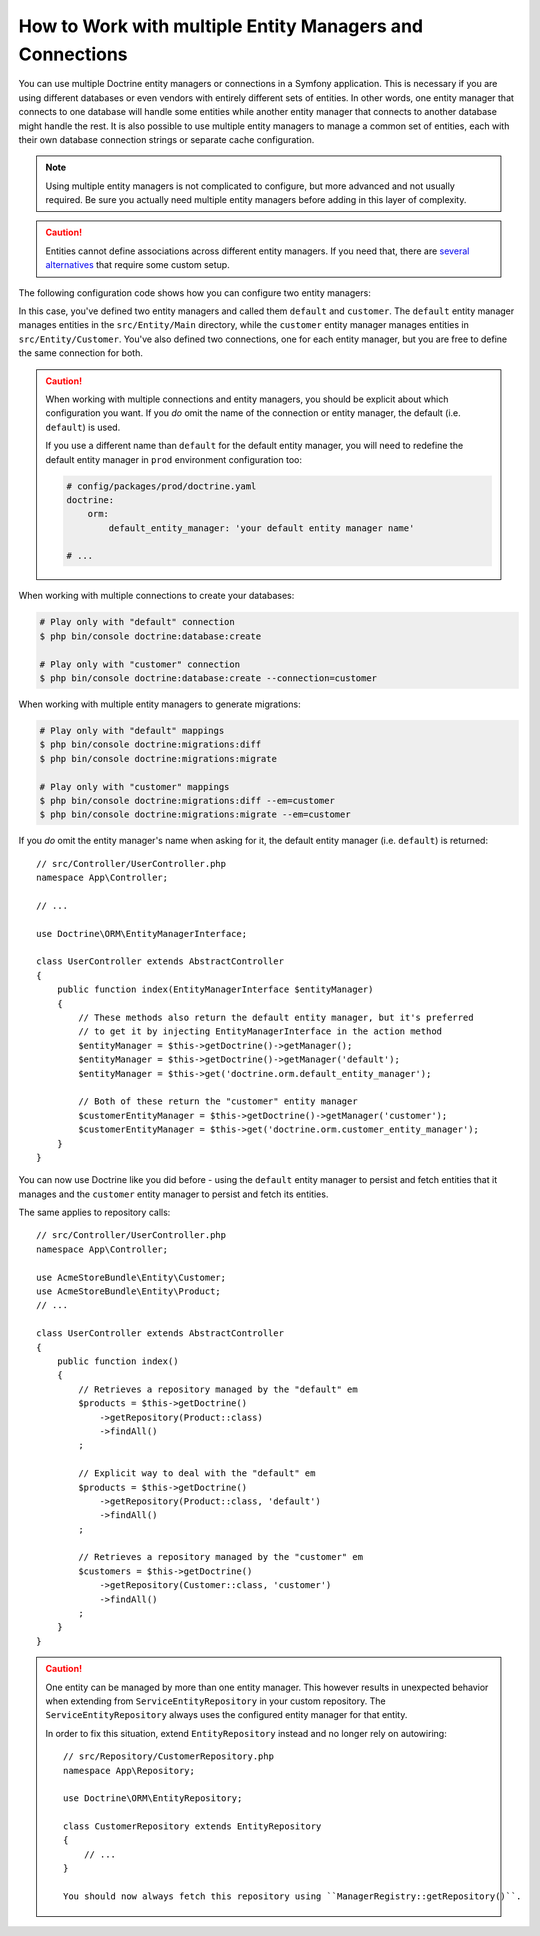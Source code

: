 .. index::
   single: Doctrine; Multiple entity managers

How to Work with multiple Entity Managers and Connections
=========================================================

You can use multiple Doctrine entity managers or connections in a Symfony
application. This is necessary if you are using different databases or even
vendors with entirely different sets of entities. In other words, one entity
manager that connects to one database will handle some entities while another
entity manager that connects to another database might handle the rest.
It is also possible to use multiple entity managers to manage a common set of
entities, each with their own database connection strings or separate cache configuration.

.. note::

    Using multiple entity managers is not complicated to configure, but more
    advanced and not usually required. Be sure you actually need multiple
    entity managers before adding in this layer of complexity.

.. caution::

    Entities cannot define associations across different entity managers. If you
    need that, there are `several alternatives`_ that require some custom setup.

The following configuration code shows how you can configure two entity managers:

.. configuration-block::

    .. code-block:: yaml

        # config/packages/doctrine.yaml
        doctrine:
            dbal:
                default_connection: default
                connections:
                    default:
                        # configure these for your database server
                        url: '%env(resolve:DATABASE_URL)%'
                        driver: 'pdo_mysql'
                        server_version: '5.7'
                        charset: utf8mb4
                    customer:
                        # configure these for your database server
                        url: '%env(resolve:DATABASE_CUSTOMER_URL)%'
                        driver: 'pdo_mysql'
                        server_version: '5.7'
                        charset: utf8mb4
            orm:
                default_entity_manager: default
                entity_managers:
                    default:
                        connection: default
                        mappings:
                            Main:
                                is_bundle: false
                                type: annotation
                                dir: '%kernel.project_dir%/src/Entity/Main'
                                prefix: 'App\Entity\Main'
                                alias: Main
                    customer:
                        connection: customer
                        mappings:
                            Customer:
                                is_bundle: false
                                type: annotation
                                dir: '%kernel.project_dir%/src/Entity/Customer'
                                prefix: 'App\Entity\Customer'
                                alias: Customer

    .. code-block:: xml

        <!-- config/packages/doctrine.xml -->
        <?xml version="1.0" encoding="UTF-8"?>
        <container xmlns="http://symfony.com/schema/dic/services"
            xmlns:xsi="http://www.w3.org/2001/XMLSchema-instance"
            xmlns:doctrine="http://symfony.com/schema/dic/doctrine"
            xsi:schemaLocation="http://symfony.com/schema/dic/services
                https://symfony.com/schema/dic/services/services-1.0.xsd
                http://symfony.com/schema/dic/doctrine
                https://symfony.com/schema/dic/doctrine/doctrine-1.0.xsd">

            <doctrine:config>
                <doctrine:dbal default-connection="default">
                    <!-- configure these for your database server -->
                    <doctrine:connection name="default"
                        url="%env(resolve:DATABASE_URL)%"
                        driver="pdo_mysql"
                        server_version="5.7"
                        charset="utf8mb4"
                    />

                    <!-- configure these for your database server -->
                    <doctrine:connection name="customer"
                        url="%env(resolve:DATABASE_CUSTOMER_URL)%"
                        driver="pdo_mysql"
                        server_version="5.7"
                        charset="utf8mb4"
                    />
                </doctrine:dbal>

                <doctrine:orm default-entity-manager="default">
                    <doctrine:entity-manager name="default" connection="default">
                        <doctrine:mapping
                            name="Main"
                            is_bundle="false"
                            type="annotation"
                            dir="%kernel.project_dir%/src/Entity/Main"
                            prefix="App\Entity\Main"
                            alias="Main"
                        />
                    </doctrine:entity-manager>

                    <doctrine:entity-manager name="customer" connection="customer">
                        <doctrine:mapping
                            name="Customer"
                            is_bundle="false"
                            type="annotation"
                            dir="%kernel.project_dir%/src/Entity/Customer"
                            prefix="App\Entity\Customer"
                            alias="Customer"
                        />
                    </doctrine:entity-manager>
                </doctrine:orm>
            </doctrine:config>
        </container>

    .. code-block:: php

        // config/packages/doctrine.php
        $container->loadFromExtension('doctrine', [
            'dbal' => [
                'default_connection' => 'default',
                'connections' => [
                    // configure these for your database server
                    'default' => [
                        'url'            => '%env(resolve:DATABASE_URL)%',
                        'driver'         => 'pdo_mysql',
                        'server_version' => '5.7',
                        'charset'        => 'utf8mb4',
                    ],
                    // configure these for your database server
                    'customer' => [
                        'url'            => '%env(resolve:DATABASE_CUSTOMER_URL)%',
                        'driver'         => 'pdo_mysql',
                        'server_version' => '5.7',
                        'charset'        => 'utf8mb4',
                    ],
                ],
            ],

            'orm' => [
                'default_entity_manager' => 'default',
                'entity_managers' => [
                    'default' => [
                        'connection' => 'default',
                        'mappings'   => [
                            'Main'  => [
                                'is_bundle' => false,
                                'type' => 'annotation',
                                'dir' => '%kernel.project_dir%/src/Entity/Main',
                                'prefix' => 'App\Entity\Main',
                                'alias' => 'Main',
                            ]
                        ],
                    ],
                    'customer' => [
                        'connection' => 'customer',
                        'mappings'   => [
                            'Customer'  => [
                                'is_bundle' => false,
                                'type' => 'annotation',
                                'dir' => '%kernel.project_dir%/src/Entity/Customer',
                                'prefix' => 'App\Entity\Customer',
                                'alias' => 'Customer',
                            ]
                        ],
                    ],
                ],
            ],
        ]);

In this case, you've defined two entity managers and called them ``default``
and ``customer``. The ``default`` entity manager manages entities in the
``src/Entity/Main`` directory, while the ``customer`` entity manager manages
entities in ``src/Entity/Customer``. You've also defined two connections, one
for each entity manager, but you are free to define the same connection for both.

.. caution::

    When working with multiple connections and entity managers, you should be
    explicit about which configuration you want. If you *do* omit the name of
    the connection or entity manager, the default (i.e. ``default``) is used.

    If you use a different name than ``default`` for the default entity manager,
    you will need to redefine the default entity manager in ``prod`` environment
    configuration too:

    .. code-block:: yaml

        # config/packages/prod/doctrine.yaml
        doctrine:
            orm:
                default_entity_manager: 'your default entity manager name'

        # ...

When working with multiple connections to create your databases:

.. code-block:: terminal

    # Play only with "default" connection
    $ php bin/console doctrine:database:create

    # Play only with "customer" connection
    $ php bin/console doctrine:database:create --connection=customer

When working with multiple entity managers to generate migrations:

.. code-block:: terminal

    # Play only with "default" mappings
    $ php bin/console doctrine:migrations:diff
    $ php bin/console doctrine:migrations:migrate

    # Play only with "customer" mappings
    $ php bin/console doctrine:migrations:diff --em=customer
    $ php bin/console doctrine:migrations:migrate --em=customer

If you *do* omit the entity manager's name when asking for it,
the default entity manager (i.e. ``default``) is returned::

    // src/Controller/UserController.php
    namespace App\Controller;

    // ...

    use Doctrine\ORM\EntityManagerInterface;

    class UserController extends AbstractController
    {
        public function index(EntityManagerInterface $entityManager)
        {
            // These methods also return the default entity manager, but it's preferred
            // to get it by injecting EntityManagerInterface in the action method
            $entityManager = $this->getDoctrine()->getManager();
            $entityManager = $this->getDoctrine()->getManager('default');
            $entityManager = $this->get('doctrine.orm.default_entity_manager');

            // Both of these return the "customer" entity manager
            $customerEntityManager = $this->getDoctrine()->getManager('customer');
            $customerEntityManager = $this->get('doctrine.orm.customer_entity_manager');
        }
    }

You can now use Doctrine like you did before - using the ``default`` entity
manager to persist and fetch entities that it manages and the ``customer``
entity manager to persist and fetch its entities.

The same applies to repository calls::

    // src/Controller/UserController.php
    namespace App\Controller;

    use AcmeStoreBundle\Entity\Customer;
    use AcmeStoreBundle\Entity\Product;
    // ...

    class UserController extends AbstractController
    {
        public function index()
        {
            // Retrieves a repository managed by the "default" em
            $products = $this->getDoctrine()
                ->getRepository(Product::class)
                ->findAll()
            ;

            // Explicit way to deal with the "default" em
            $products = $this->getDoctrine()
                ->getRepository(Product::class, 'default')
                ->findAll()
            ;

            // Retrieves a repository managed by the "customer" em
            $customers = $this->getDoctrine()
                ->getRepository(Customer::class, 'customer')
                ->findAll()
            ;
        }
    }

.. caution::

    One entity can be managed by more than one entity manager. This however
    results in unexpected behavior when extending from ``ServiceEntityRepository``
    in your custom repository. The ``ServiceEntityRepository`` always
    uses the configured entity manager for that entity.

    In order to fix this situation, extend ``EntityRepository`` instead and
    no longer rely on autowiring::

        // src/Repository/CustomerRepository.php
        namespace App\Repository;

        use Doctrine\ORM\EntityRepository;

        class CustomerRepository extends EntityRepository
        {
            // ...
        }

	You should now always fetch this repository using ``ManagerRegistry::getRepository()``.

.. _`several alternatives`: https://stackoverflow.com/a/11494543
